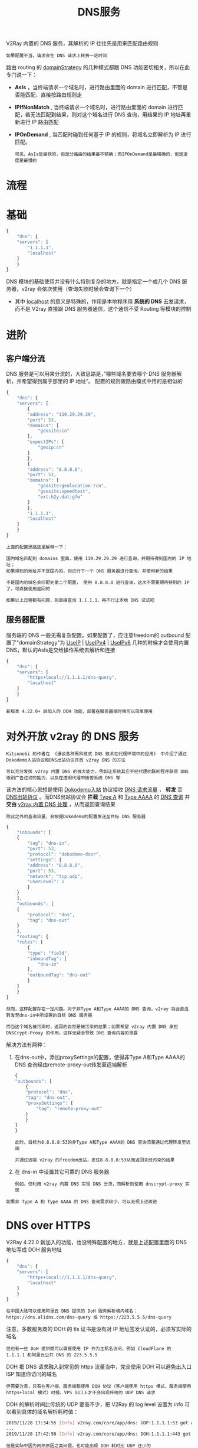 #+TITLE: DNS服务
#+HTML_HEAD: <link rel="stylesheet" type="text/css" href="../css/main.css" />
#+HTML_LINK_HOME: basic.html
#+HTML_LINK_UP: http.html
#+OPTIONS: num:nil timestamp:nil ^:nil

V2Ray 内置的 DNS 服务，其解析的 IP 往往先是用来匹配路由规则
#+begin_example
  如果配置不当，请求会在 DNS 请求上耗费一定时间
#+end_example
路由 routing 的 _domainStrategy_ 的几种模式都跟 DNS 功能密切相关，所以在此专门说一下：
+ *AsIs* ，当终端请求一个域名时，进行路由里面的 domain 进行匹配，不管是否能匹配，直接按路由规则走
+ *IPIfNonMatch* , 当终端请求一个域名时，进行路由里面的 domain 进行匹配，若无法匹配到结果，则对这个域名进行 DNS 查询，用结果的 IP 地址再重新进行 IP 路由匹配
+ *IPOnDemand* , 当匹配时碰到任何基于 IP 的规则，将域名立即解析为 IP 进行匹配。

  #+begin_example
    可见，AsIs是最快的，但是分路由的结果最不精确；而IPOnDemand是最精确的，但是速度是最慢的
  #+end_example

* 流程
#+ATTR_HTML: image :width 60% 
[[file:../pic/dns_flowchart.a882be46.svg]]

* 基础
#+begin_src js
  {
      "dns": {
	  "servers": [
	      "1.1.1.1",
	      "localhost"
	  ]
      }
  }
#+end_src

DNS 模块的基础使用并没有什么特别复杂的地方，就是指定一个或几个 DNS 服务器，v2ray 会依次使用（查询失败时候会查询下一个）
+ 其中 _localhost_ 的意义是特殊的，作用是本地程序用 *系统的 DNS* 去发请求，而不是 V2ray 直接跟 DNS 服务器通信，这个通信不受 Routing 等模块的控制
* 进阶
** 客户端分流
DNS 服务是可以用来分流的，大致思路是，”哪些域名要去哪个 DNS 服务器解析，并希望得到属于那里的 IP 地址“。 配置的规则跟路由模式中用的是相似的

#+begin_src js
  {
      "dns": {
	  "servers": [
	      {
		  "address": "119.29.29.29",
		  "port": 53,
		  "domains": [
		      "geosite:cn"
		  ],
		  "expectIPs": [
		      "geoip:cn"
		  ]
	      },
	      {
		  "address": "8.8.8.8",
		  "port": 53,
		  "domains": [
		      "geosite:geolocation-!cn",
		      "geosite:speedtest",
		      "ext:h2y.dat:gfw"
		  ]
	      },
	      "1.1.1.1",
	      "localhost"
	  ]
      }
  }
#+end_src

#+begin_example
  上面的配置思路这里解释一下：

  国内域名匹配到 domains 里面，使用 119.29.29.29 进行查询，并期待得到国内的 IP 地址；
  如果得到的地址并不是国内的，则进行下一个 DNS 服务器进行查询，并使用新的结果

  不是国内的域名会匹配到第二个配置， 使用 8.8.8.8 进行查询，这次不需要期待特别的 IP 了，可直接使用返回的

  如果以上过程都有问题，则直接查询 1.1.1.1，再不行让本地 DNS 试试吧
#+end_example
** 服务器配置
服务端的 DNS 一般无需复杂配置。如果配置了，应注意freedom的 outbound 配置了"domainStrategy"为 _UseIP_ | _UseIPv4_ | _UseIPv6_ 几种的时候才会使用内置 DNS，默认的AsIs是交给操作系统去解析和连接

#+begin_src js 
  {
      "dns": {
	  "servers": [
	      "https+local://1.1.1.1/dns-query",
	      "localhost"
	  ]
      }
  }
#+end_src

#+begin_example
新版本 4.22.0+ 后加入的 DOH 功能，部署在服务器端时候可以简单使用
#+end_example
* 对外开放 v2ray 的 DNS 服务
#+begin_example
  Kitsunebi 的作者在 《漫谈各种黑科技式 DNS 技术在代理环境中的应用》 中介绍了通过Dokodemo入站协议和DNS出站协议开放 v2ray DNS 的方法

  可以充分发挥 v2ray 内置 DNS 的强大能力，例如让系统其它不经代理的联网程序获得 DNS 级别广告过滤的能力，以及在透明代理中接管系统 DNS 等
#+end_example

该方法的核心思想是使用 _Dokodemo入站_ 协议接收 _DNS 请求流量_ ， *转发* 至 _DNS出站协议_ 。而DNS出站协议会 *拦截* _Type A_ 和 _Type AAAA_ 的 _DNS 查询_ 并 *交由* _v2ray 内置 DNS 处理_ ，从而返回查询结果
#+begin_example
除此之外的查询流量，会根据Dokodemo的配置发送至目标 DNS 服务器
#+end_example

#+begin_src js 
  {
      "inbounds": [
	  {
	      "tag": "dns-in",
	      "port": 53,
	      "protocol": "dokodemo-door",
	      "settings": {
		  "address": "8.8.8.8",
		  "port": 53,
		  "network": "tcp,udp",
		  "userLevel": 1
	      }
	  }
      ],
      "outbounds": [
	  {
	      "protocol": "dns",
	      "tag": "dns-out"
	  }
      ],
      "routing": {
	  "rules": [
	      {
		  "type": "field",
		  "inboundTag": [
		      "dns-in"
		  ],
		  "outboundTag": "dns-out"
	      }
	  ]
      }
  }
#+end_src

#+begin_example
  然而，这样配置存在一定问题。对于非Type A和Type AAAA的 DNS 查询，v2ray 将会直连转发至dns-in中所设置的目标 DNS 服务器

  而当这个域名被污染时，返回的自然是被污染的结果；如果希望 v2ray 内置 DNS 承担 DNSCrypt-Proxy 的作用，这样无疑会导致 DNS 查询内容的泄露
#+end_example

解决方法有两种：
1. 在dns-out中，添加proxySettings的配置，使得非Type A和Type AAAA的 DNS 查询经由remote-proxy-out转发至远端解析
   #+begin_src js 
     {
	 "outbounds": [
	     {
		 "protocol": "dns",
		 "tag": "dns-out",
		 "proxySettings": {
		     "tag": "remote-proxy-out"
		 }
	     }
	 ]
     }
   #+end_src
   #+begin_example
     此时，目标为8.8.8.8:53的非Type A和Type AAAA的 DNS 查询流量通过代理转发至远端

     并通过远端 v2ray 的freedom出站，发往8.8.8.8:53从而返回未经污染的结果
   #+end_example
2. 在 dns-in 中设置其它可靠的 DNS 服务器
   #+begin_example
     例如，仅利用 v2ray 内置 DNS 实现 DNS 分流，而解析则使用 dnscrypt-proxy 实现
   #+end_example

#+begin_example
如果非 Type A 和 Type AAAA 的 DNS 查询需求较少，可以无视上述改进
#+end_example
* DNS over HTTPS
V2Ray 4.22.0 新加入的功能，也没特殊配置的地方，就是上述配置里面的 DNS 地址写成 DOH 服务地址

#+begin_src js
  {
      "dns": {
	  "servers": [
	      "https+local://1.1.1.1/dns-query",
	      "localhost"
	  ]
      }
  }
#+end_src

#+begin_example
  在中国大陆可以使用阿里云 DNS 提供的 DoH 服务解析境内域名：https://dns.alidns.com/dns-query 或 https://223.5.5.5/dns-query
#+end_example

注意，多数服务商的 DOH 的 tls 证书是没有对 IP 地址签发认证的，必须写实际的域名

#+begin_example
但也有一些 DoH 提供商可以直接使用 IP 作为主机名访问，例如 CloudFlare 的 1.1.1.1 和阿里云公共 DNS 的 223.5.5.5
#+end_example

DOH 把 DNS 请求融入到常见的 https 流量当中，完全使用 DOH 可以避免出入口 ISP 知道你访问的域名
#+begin_example
但需要注意，只有在客户端、服务端都使用 DOH 协议（客户端使用 https 模式，服务端使用 https+local 模式）时候，VPS 出口上才不会出现传统的 UDP DNS 请求
#+end_example

DOH 的解析时间比传统的 UDP 要高不少，把 V2Ray 的 log level 设置为 info 可以看到具体的域名解析耗时值：
#+begin_src sh 
  2019/11/28 17:34:55 [Info] v2ray.com/core/app/dns: UDP:1.1.1.1:53 got answere: www.msn.com. TypeA -> [204.79.197.203] 8.9953ms
  ...
  2019/11/28 17:42:50 [Info] v2ray.com/core/app/dns: DOH:1.1.1.1:443 got answere: lp-push-server-849.lastpass.com. TypeA -> [192.241.186.205] 182.1171ms
#+end_src

#+begin_example
但是实际中因为网络原因之类问题，也可能出现 DOH 耗时比 UDP 还小的
#+end_example

    #+ATTR_HTML: :border 1 :rules all :frame boader
| [[file:log.org][Next: 日志]] | [[file:http.org][Previous: Http]] | [[file:basic.org][Home: 基础]] |
